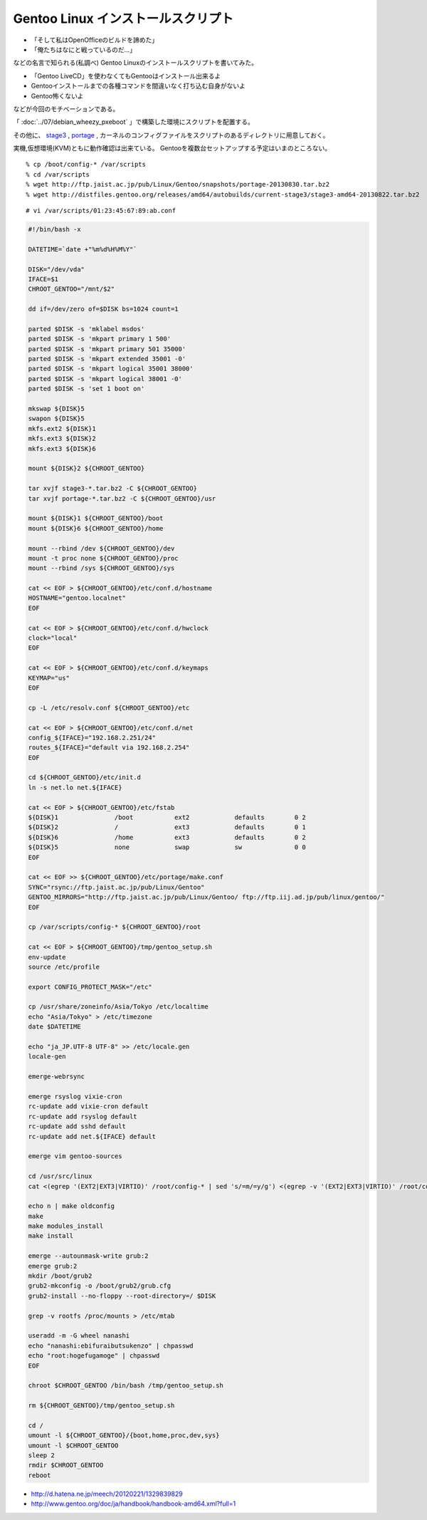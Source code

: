 Gentoo Linux インストールスクリプト
===============================================================



.. author:: default
.. categories:: gentoo
.. tags:: gentoo
.. comments::


* 「そして私はOpenOfficeのビルドを諦めた」
* 「俺たちはなにと戦っているのだ...」

などの名言で知られる(私調べ)
Gentoo Linuxのインストールスクリプトを書いてみた。

* 「Gentoo LiveCD」を使わなくてもGentooはインストール出来るよ
* Gentooインストールまでの各種コマンドを間違いなく打ち込む自身がないよ
* Gentoo怖くないよ

などが今回のモチベーションである。

「 :doc:`../07/debian_wheezy_pxeboot` 」で構築した環境にスクリプトを配置する。

その他に、 `stage3`_ , `portage`_ , カーネルのコンフィグファイルをスクリプトのあるディレクトリに用意しておく。

実機,仮想環境(KVM)ともに動作確認は出来ている。
Gentooを複数台セットアップする予定はいまのところない。

::

  % cp /boot/config-* /var/scripts
  % cd /var/scripts
  % wget http://ftp.jaist.ac.jp/pub/Linux/Gentoo/snapshots/portage-20130830.tar.bz2
  % wget http://distfiles.gentoo.org/releases/amd64/autobuilds/current-stage3/stage3-amd64-20130822.tar.bz2


::

  # vi /var/scripts/01:23:45:67:89:ab.conf

.. code-block:: bash

  #!/bin/bash -x

  DATETIME=`date +"%m%d%H%M%Y"`

  DISK="/dev/vda"
  IFACE=$1
  CHROOT_GENTOO="/mnt/$2"

  dd if=/dev/zero of=$DISK bs=1024 count=1

  parted $DISK -s 'mklabel msdos'
  parted $DISK -s 'mkpart primary 1 500'
  parted $DISK -s 'mkpart primary 501 35000'
  parted $DISK -s 'mkpart extended 35001 -0'
  parted $DISK -s 'mkpart logical 35001 38000'
  parted $DISK -s 'mkpart logical 38001 -0'
  parted $DISK -s 'set 1 boot on'

  mkswap ${DISK}5
  swapon ${DISK}5
  mkfs.ext2 ${DISK}1
  mkfs.ext3 ${DISK}2
  mkfs.ext3 ${DISK}6

  mount ${DISK}2 ${CHROOT_GENTOO}

  tar xvjf stage3-*.tar.bz2 -C ${CHROOT_GENTOO}
  tar xvjf portage-*.tar.bz2 -C ${CHROOT_GENTOO}/usr

  mount ${DISK}1 ${CHROOT_GENTOO}/boot
  mount ${DISK}6 ${CHROOT_GENTOO}/home

  mount --rbind /dev ${CHROOT_GENTOO}/dev
  mount -t proc none ${CHROOT_GENTOO}/proc
  mount --rbind /sys ${CHROOT_GENTOO}/sys

  cat << EOF > ${CHROOT_GENTOO}/etc/conf.d/hostname
  HOSTNAME="gentoo.localnet"
  EOF

  cat << EOF > ${CHROOT_GENTOO}/etc/conf.d/hwclock
  clock="local"
  EOF

  cat << EOF > ${CHROOT_GENTOO}/etc/conf.d/keymaps
  KEYMAP="us"
  EOF

  cp -L /etc/resolv.conf ${CHROOT_GENTOO}/etc

  cat << EOF > ${CHROOT_GENTOO}/etc/conf.d/net
  config_${IFACE}="192.168.2.251/24"
  routes_${IFACE}="default via 192.168.2.254"
  EOF

  cd ${CHROOT_GENTOO}/etc/init.d
  ln -s net.lo net.${IFACE}

  cat << EOF > ${CHROOT_GENTOO}/etc/fstab
  ${DISK}1               /boot           ext2            defaults        0 2
  ${DISK}2               /               ext3            defaults        0 1
  ${DISK}6               /home           ext3            defaults        0 2
  ${DISK}5               none            swap            sw              0 0
  EOF

  cat << EOF >> ${CHROOT_GENTOO}/etc/portage/make.conf
  SYNC="rsync://ftp.jaist.ac.jp/pub/Linux/Gentoo"
  GENTOO_MIRRORS="http://ftp.jaist.ac.jp/pub/Linux/Gentoo/ ftp://ftp.iij.ad.jp/pub/linux/gentoo/"
  EOF

  cp /var/scripts/config-* ${CHROOT_GENTOO}/root

  cat << EOF > ${CHROOT_GENTOO}/tmp/gentoo_setup.sh
  env-update
  source /etc/profile

  export CONFIG_PROTECT_MASK="/etc"

  cp /usr/share/zoneinfo/Asia/Tokyo /etc/localtime
  echo "Asia/Tokyo" > /etc/timezone
  date $DATETIME

  echo "ja_JP.UTF-8 UTF-8" >> /etc/locale.gen
  locale-gen

  emerge-webrsync

  emerge rsyslog vixie-cron
  rc-update add vixie-cron default
  rc-update add rsyslog default
  rc-update add sshd default
  rc-update add net.${IFACE} default

  emerge vim gentoo-sources

  cd /usr/src/linux
  cat <(egrep '(EXT2|EXT3|VIRTIO)' /root/config-* | sed 's/=m/=y/g') <(egrep -v '(EXT2|EXT3|VIRTIO)' /root/config-*) > .config

  echo n | make oldconfig
  make
  make modules_install
  make install

  emerge --autounmask-write grub:2
  emerge grub:2
  mkdir /boot/grub2
  grub2-mkconfig -o /boot/grub2/grub.cfg
  grub2-install --no-floppy --root-directory=/ $DISK

  grep -v rootfs /proc/mounts > /etc/mtab

  useradd -m -G wheel nanashi
  echo "nanashi:ebifuraibutsukenzo" | chpasswd
  echo "root:hogefugamoge" | chpasswd
  EOF

  chroot $CHROOT_GENTOO /bin/bash /tmp/gentoo_setup.sh

  rm ${CHROOT_GENTOO}/tmp/gentoo_setup.sh

  cd /
  umount -l ${CHROOT_GENTOO}/{boot,home,proc,dev,sys}
  umount -l $CHROOT_GENTOO
  sleep 2
  rmdir $CHROOT_GENTOO
  reboot


.. _stage3: http://www.gentoo.org/main/en/where.xml
.. _portage: http://ftp.jaist.ac.jp/pub/Linux/Gentoo/snapshots/

* http://d.hatena.ne.jp/meech/20120221/1329839829
* http://www.gentoo.org/doc/ja/handbook/handbook-amd64.xml?full=1


